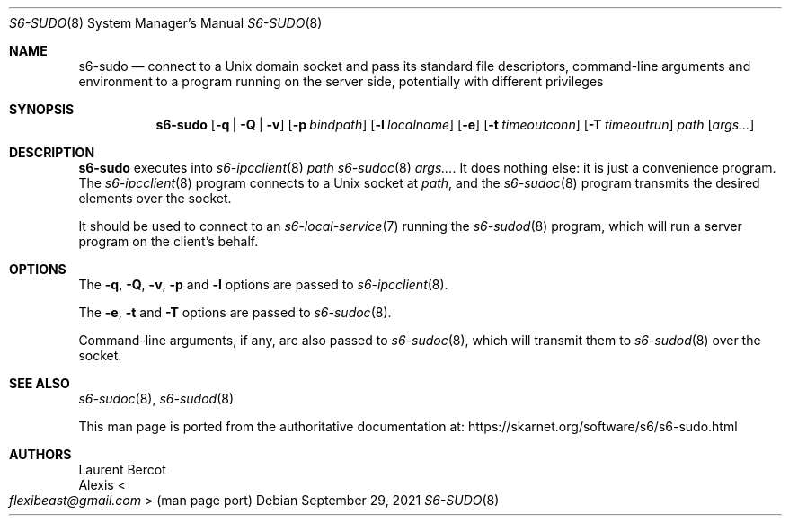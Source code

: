 .Dd September 29, 2021
.Dt S6-SUDO 8
.Os
.Sh NAME
.Nm s6-sudo
.Nd connect to a Unix domain socket and pass its standard file descriptors, command-line arguments and environment to a program running on the server side, potentially with different privileges
.Sh SYNOPSIS
.Nm
.Op Fl q | Q | v
.Op Fl p Ar bindpath
.Op Fl l Ar localname
.Op Fl e
.Op Fl t Ar timeoutconn
.Op Fl T Ar timeoutrun
.Ar path
.Op Ar args...
.Sh DESCRIPTION
.Nm
executes into
.Xr s6-ipcclient 8
.Ar path
.Xr s6-sudoc 8
.Ar args... .
It does nothing else: it is just a convenience program.
The
.Xr s6-ipcclient 8
program connects to a Unix socket at
.Ar path ,
and the
.Xr s6-sudoc 8
program transmits the desired elements over the socket.
.Pp
It should be used to connect to an
.Xr s6-local-service 7
running the
.Xr s6-sudod 8
program, which will run a server program on the client's behalf.
.Sh OPTIONS
The
.Fl q ,
.Fl Q ,
.Fl v ,
.Fl p
and
.Fl l
options are passed to
.Xr s6-ipcclient 8 .
.Pp
The
.Fl e ,
.Fl t
and
.Fl T
options are passed to
.Xr s6-sudoc 8 .
.Pp
Command-line arguments, if any, are also passed to
.Xr s6-sudoc 8 ,
which will transmit them to
.Xr s6-sudod 8
over the socket.
.Sh SEE ALSO
.Xr s6-sudoc 8 ,
.Xr s6-sudod 8
.Pp
This man page is ported from the authoritative documentation at:
.Lk https://skarnet.org/software/s6/s6-sudo.html
.Sh AUTHORS
.An Laurent Bercot
.An Alexis Ao Mt flexibeast@gmail.com Ac (man page port)
